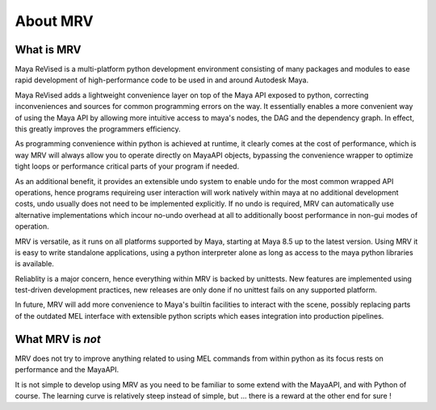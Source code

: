 #########
About MRV
#########

***********
What is MRV
***********
Maya ReVised is a multi-platform python development environment consisting of many packages and modules to ease rapid development of high-performance code to be used in and around Autodesk Maya.

Maya ReVised adds a lightweight convenience layer on top of the Maya API exposed to python, correcting inconveniences and sources for common programming errors on the way. It essentially enables a more convenient way of using the Maya API by allowing more intuitive access to maya's nodes, the DAG and the dependency graph. In effect, this greatly improves the programmers efficiency. 

As programming convenience within python is achieved at runtime, it clearly comes at the cost of performance, which is way MRV will always allow you to operate directly on MayaAPI objects, bypassing the convenience wrapper to optimize tight loops or performance critical parts of your program if needed. 

As an additional benefit, it provides an extensible undo system to enable undo for the most common wrapped API operations, hence programs requireing user interaction will work natively within maya at no additional development costs, undo usually does not need to be implemented explicitly. If no undo is required, MRV can automatically use alternative implementations which incour no-undo overhead at all to additionally boost performance in non-gui modes of operation.

MRV is versatile, as it runs on all platforms supported by Maya, starting at Maya 8.5 up to the latest version. Using MRV it is easy to write standalone applications, using a python interpreter alone as long as access to the maya python libraries is available.

Reliablity is a major concern, hence everything within MRV is backed by unittests. New features are implemented using test-driven development practices, new releases are only done if no unittest fails on any supported platform.

In future, MRV will add more convenience to Maya's builtin facilities to interact with the scene, possibly replacing parts of the outdated MEL interface with extensible python scripts which eases integration into production pipelines.

******************
What MRV is *not*
******************
MRV does not try to improve anything related to using MEL commands from within python as its focus rests on performance and the MayaAPI.

It is not simple to develop using MRV as you need to be familiar to some extend with the MayaAPI, and with Python of course. The learning curve is relatively steep instead of simple, but ... there is a reward at the other end for sure !

